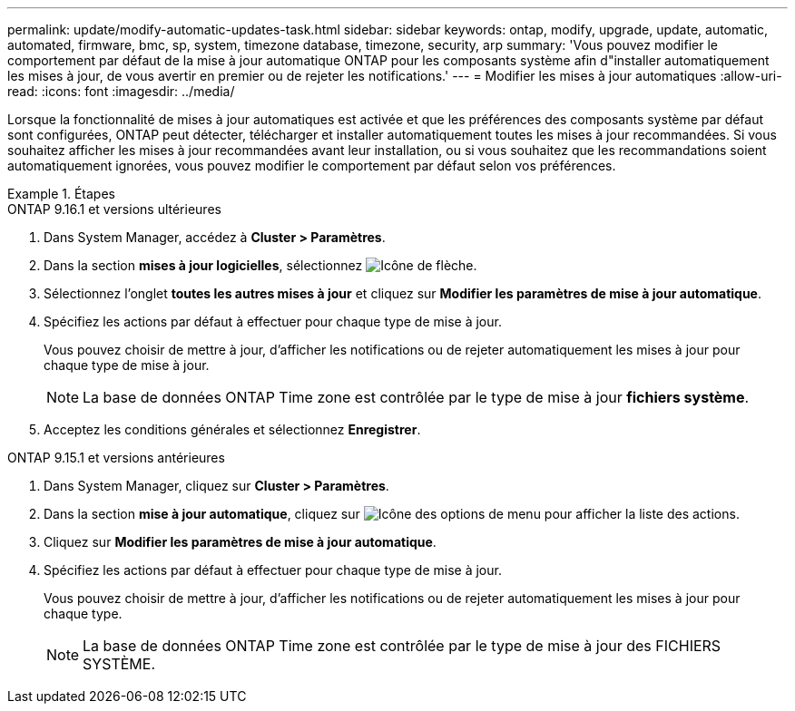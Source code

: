 ---
permalink: update/modify-automatic-updates-task.html 
sidebar: sidebar 
keywords: ontap, modify, upgrade, update, automatic, automated, firmware, bmc, sp, system, timezone database, timezone, security, arp 
summary: 'Vous pouvez modifier le comportement par défaut de la mise à jour automatique ONTAP pour les composants système afin d"installer automatiquement les mises à jour, de vous avertir en premier ou de rejeter les notifications.' 
---
= Modifier les mises à jour automatiques
:allow-uri-read: 
:icons: font
:imagesdir: ../media/


[role="lead"]
Lorsque la fonctionnalité de mises à jour automatiques est activée et que les préférences des composants système par défaut sont configurées, ONTAP peut détecter, télécharger et installer automatiquement toutes les mises à jour recommandées.  Si vous souhaitez afficher les mises à jour recommandées avant leur installation, ou si vous souhaitez que les recommandations soient automatiquement ignorées, vous pouvez modifier le comportement par défaut selon vos préférences.

.Étapes
[role="tabbed-block"]
====
.ONTAP 9.16.1 et versions ultérieures
--
. Dans System Manager, accédez à *Cluster > Paramètres*.
. Dans la section *mises à jour logicielles*, sélectionnez image:icon_arrow.gif["Icône de flèche"].
. Sélectionnez l'onglet *toutes les autres mises à jour* et cliquez sur *Modifier les paramètres de mise à jour automatique*.
. Spécifiez les actions par défaut à effectuer pour chaque type de mise à jour.
+
Vous pouvez choisir de mettre à jour, d'afficher les notifications ou de rejeter automatiquement les mises à jour pour chaque type de mise à jour.

+

NOTE: La base de données ONTAP Time zone est contrôlée par le type de mise à jour *fichiers système*.

. Acceptez les conditions générales et sélectionnez *Enregistrer*.


--
.ONTAP 9.15.1 et versions antérieures
--
. Dans System Manager, cliquez sur *Cluster > Paramètres*.
. Dans la section *mise à jour automatique*, cliquez sur image:icon_kabob.gif["Icône des options de menu"] pour afficher la liste des actions.
. Cliquez sur *Modifier les paramètres de mise à jour automatique*.
. Spécifiez les actions par défaut à effectuer pour chaque type de mise à jour.
+
Vous pouvez choisir de mettre à jour, d'afficher les notifications ou de rejeter automatiquement les mises à jour pour chaque type.

+

NOTE: La base de données ONTAP Time zone est contrôlée par le type de mise à jour des FICHIERS SYSTÈME.



--
====